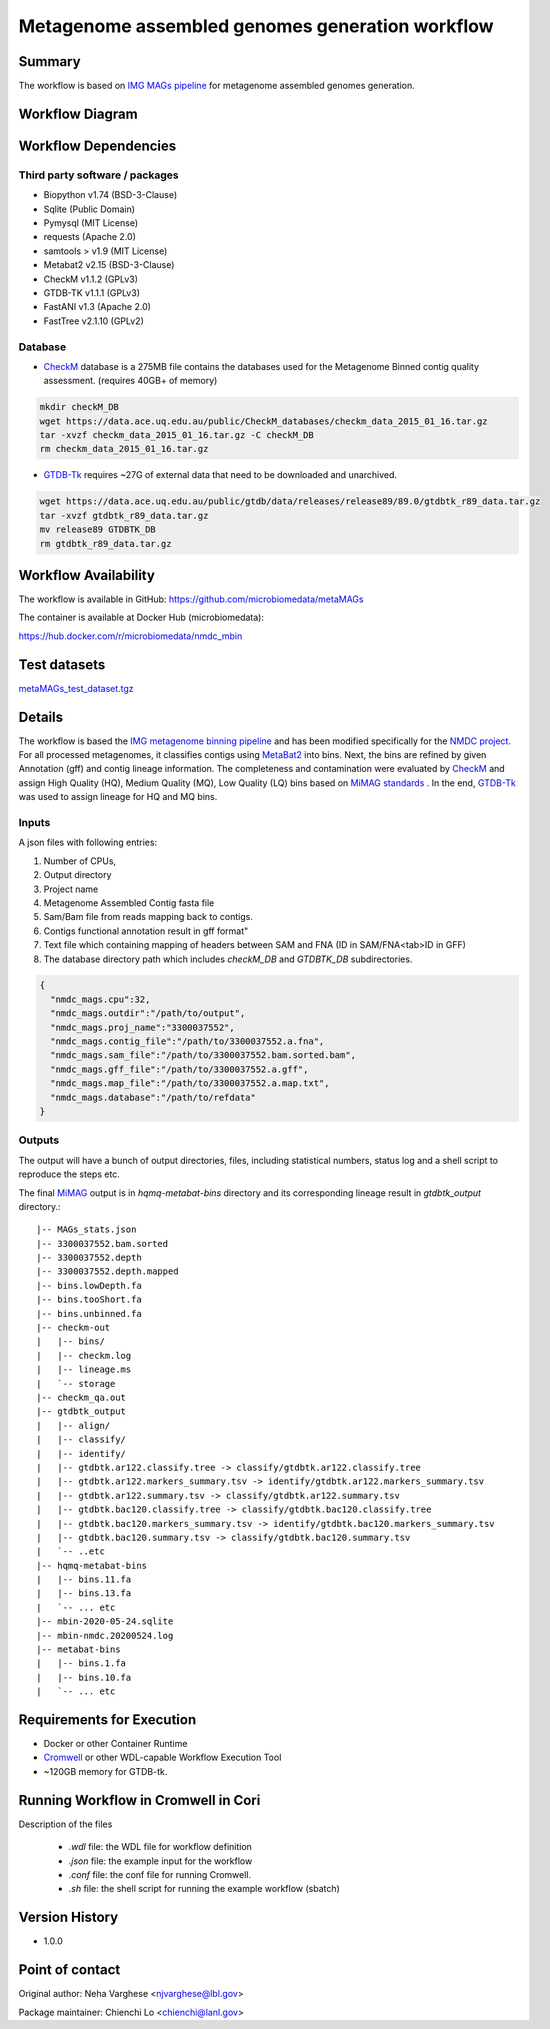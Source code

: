 Metagenome assembled genomes generation workflow
================================================

Summary
-------

The workflow is based on `IMG MAGs pipeline <https://www.ncbi.nlm.nih.gov/pmc/articles/PMC6323987/>`_ for metagenome assembled genomes generation.

Workflow Diagram
------------------

.. image:: ../_static/images/5_MAG_MAG_workflow.png
   :scale: 40%
   :alt: Metagenome assembled genomes generation 

Workflow Dependencies
---------------------

Third party software / packages
~~~~~~~~~~~~~~~~~~~~~~~~~~~~~~~

- Biopython v1.74 (BSD-3-Clause)
- Sqlite (Public Domain)
- Pymysql (MIT License)
- requests (Apache 2.0)
- samtools > v1.9 (MIT License)
- Metabat2 v2.15 (BSD-3-Clause)
- CheckM v1.1.2 (GPLv3)
- GTDB-TK v1.1.1 (GPLv3)
- FastANI v1.3 (Apache 2.0)
- FastTree v2.1.10 (GPLv2)

Database 
~~~~~~~~
- `CheckM <https://www.ncbi.nlm.nih.gov/pmc/articles/PMC4484387/>`_ database is a 275MB file contains the databases used for the Metagenome Binned contig quality assessment. (requires 40GB+ of memory)

.. code-block:: bash
	
	mkdir checkM_DB
	wget https://data.ace.uq.edu.au/public/CheckM_databases/checkm_data_2015_01_16.tar.gz
	tar -xvzf checkm_data_2015_01_16.tar.gz -C checkM_DB
	rm checkm_data_2015_01_16.tar.gz

- `GTDB-Tk <https://doi.org/10.1093/bioinformatics/btz848>`_ requires ~27G of external data that need to be downloaded and unarchived.

.. code-block:: bash

	wget https://data.ace.uq.edu.au/public/gtdb/data/releases/release89/89.0/gtdbtk_r89_data.tar.gz
	tar -xvzf gtdbtk_r89_data.tar.gz
	mv release89 GTDBTK_DB
	rm gtdbtk_r89_data.tar.gz

Workflow Availability
---------------------
The workflow is available in GitHub:
https://github.com/microbiomedata/metaMAGs

The container is available at Docker Hub (microbiomedata):

https://hub.docker.com/r/microbiomedata/nmdc_mbin


Test datasets
-------------

`metaMAGs_test_dataset.tgz <https://portal.nersc.gov/cfs/m3408/test_data/metaMAGs_test_dataset.tgz>`_

Details
-------
The workflow is based the `IMG metagenome binning pipeline <https://www.ncbi.nlm.nih.gov/pmc/articles/PMC6323987/>`_ and has been modified specifically for the `NMDC project <https://www.nature.com/articles/s41579-020-0377-0>`_. For all processed metagenomes, it classifies contigs using `MetaBat2 <https://pubmed.ncbi.nlm.nih.gov/31388474/>`_ into bins. Next, the bins are refined by given Annotation (gff) and contig lineage information. The completeness and contamination were evaluated by `CheckM <https://www.ncbi.nlm.nih.gov/pmc/articles/PMC4484387/>`_ and assign High Quality (HQ), Medium Quality (MQ), Low Quality (LQ) bins based on `MiMAG standards <https://www.nature.com/articles/nbt.3893#Tab1>`_ . In the end, `GTDB-Tk <https://doi.org/10.1093/bioinformatics/btz848>`_ was used to assign lineage for HQ and MQ bins.

Inputs
~~~~~~

A json files with following entries:

1. Number of CPUs, 
2. Output directory
3. Project name
4. Metagenome Assembled Contig fasta file
5. Sam/Bam file from reads mapping back to contigs.
6. Contigs functional annotation result in gff format"
7. Text file which containing mapping of headers between SAM and FNA (ID in SAM/FNA<tab>ID in GFF)
8. The database directory path which includes `checkM_DB` and `GTDBTK_DB` subdirectories. 

.. code-block:: JSON

	{
	  "nmdc_mags.cpu":32,
	  "nmdc_mags.outdir":"/path/to/output",
	  "nmdc_mags.proj_name":"3300037552",
	  "nmdc_mags.contig_file":"/path/to/3300037552.a.fna",
	  "nmdc_mags.sam_file":"/path/to/3300037552.bam.sorted.bam",
	  "nmdc_mags.gff_file":"/path/to/3300037552.a.gff",
	  "nmdc_mags.map_file":"/path/to/3300037552.a.map.txt",
	  "nmdc_mags.database":"/path/to/refdata"
	}

Outputs
~~~~~~~

The output will have a bunch of output directories, files, including statistical numbers, status log and a shell script to reproduce the steps etc. 

The final `MiMAG <https://www.nature.com/articles/nbt.3893#Tab1>`_ output is in `hqmq-metabat-bins` directory and its corresponding lineage result in `gtdbtk_output` directory.::

	|-- MAGs_stats.json
	|-- 3300037552.bam.sorted
	|-- 3300037552.depth
	|-- 3300037552.depth.mapped
	|-- bins.lowDepth.fa
	|-- bins.tooShort.fa
	|-- bins.unbinned.fa
	|-- checkm-out
	|   |-- bins/
	|   |-- checkm.log
	|   |-- lineage.ms
	|   `-- storage
	|-- checkm_qa.out
	|-- gtdbtk_output
	|   |-- align/
	|   |-- classify/
	|   |-- identify/
	|   |-- gtdbtk.ar122.classify.tree -> classify/gtdbtk.ar122.classify.tree
	|   |-- gtdbtk.ar122.markers_summary.tsv -> identify/gtdbtk.ar122.markers_summary.tsv
	|   |-- gtdbtk.ar122.summary.tsv -> classify/gtdbtk.ar122.summary.tsv
	|   |-- gtdbtk.bac120.classify.tree -> classify/gtdbtk.bac120.classify.tree
	|   |-- gtdbtk.bac120.markers_summary.tsv -> identify/gtdbtk.bac120.markers_summary.tsv
	|   |-- gtdbtk.bac120.summary.tsv -> classify/gtdbtk.bac120.summary.tsv
	|   `-- ..etc 
	|-- hqmq-metabat-bins
	|   |-- bins.11.fa
	|   |-- bins.13.fa
	|   `-- ... etc 
	|-- mbin-2020-05-24.sqlite
	|-- mbin-nmdc.20200524.log
	|-- metabat-bins
	|   |-- bins.1.fa
	|   |-- bins.10.fa
	|   `-- ... etc 


Requirements for Execution
--------------------------

- Docker or other Container Runtime
- `Cromwell <https://github.com/broadinstitute/cromwell>`_ or other WDL-capable Workflow Execution Tool
- ~120GB memory for GTDB-tk.

Running Workflow in Cromwell in Cori
------------------------------------

Description of the files

 - `.wdl` file: the WDL file for workflow definition
 - `.json` file: the example input for the workflow
 - `.conf` file: the conf file for running Cromwell.
 - `.sh` file: the shell script for running the example workflow (sbatch)

Version History
---------------
- 1.0.0

Point of contact
----------------
Original author: Neha Varghese <njvarghese@lbl.gov>

Package maintainer: Chienchi Lo <chienchi@lanl.gov>
